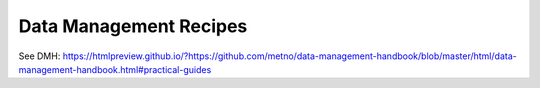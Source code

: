 =======================
Data Management Recipes
=======================

See DMH: https://htmlpreview.github.io/?https://github.com/metno/data-management-handbook/blob/master/html/data-management-handbook.html#practical-guides
